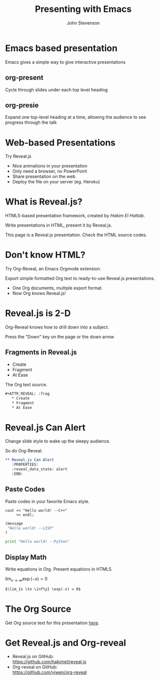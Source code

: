 #+Title: Presenting with Emacs 
#+Author: John Stevenson
#+Email: john@jr0cket.co.uk

#+OPTIONS: toc:nil reveal_mathjax:t
#+REVEAL_TRANS: linear
#+REVEAL_THEME: night

* Emacs based presentation

 Emacs gives a simple way to give interactive presentations


** org-present
#+ATTR_REVEAL: :frag roll-in
Cycle through slides under each top level heading

#+ATTR_REVEAL: :frag roll-in
# TODO  Insert image of org-present 

** org-presie 
#+ATTR_REVEAL: :frag roll-in
Expand one top-level heading at a time, allowing the audience to see progress through the talk  

#+ATTR_REVEAL: :frag roll-in
# TODO  Insert image of org-present 


* Web-based Presentations
#+ATTR_REVEAL: :frag grow highlight-red 
  Try Reveal.js

#+ATTR_REVEAL: :frag roll-in
  * Nice animations in your presentation
  * Only need a browser, no PowerPoint
  * Share presentation on the web
  * Deploy the file on your server (eg. Heroku)


* What is Reveal.js?

  HTML5-based presentation framework, created by [[hakim.se][Hakim El Hattab]].

  Write presentations in HTML, present it by Reveal.js.

  This page is a Reveal.js presentation. Check the
  HTML source codes.

* Don't know HTML?

  Try Org-Reveal, an Emacs Orgmode extension.

  Export simple formatted Org text to ready-to-use Reveal.js
  presentations.

  [[./images/org-reveal.png]]

#+ATTR_REVEAL: :frag roll-in
  - One Org documents, multiple export format.
  - Now Org knows Reveal.js!



* Reveal.js is 2-D

  Org-Reveal knows how to drill down into a subject.

  Press the "Down" key on the page or the down arrow

** Fragments in Reveal.js

#+ATTR_REVEAL: :frag highlight-blue
   * Create
   * Fragment
   * At Ease
   
#+CAPTION: The Org text source.
#+BEGIN_SRC org
#+ATTR_REVEAL: :frag
   * Create
   * Fragment
   * At Ease
#+END_SRC

* Reveal.js Can Alert
   :PROPERTIES:
   :reveal_data_state: alert
   :END:

   Change slide style to wake up the sleepy audience.

   So do Org-Reveal.
#+BEGIN_SRC org
 ** Reveal.js Can Alert
    :PROPERTIES:
    :reveal_data_state: alert
    :END:
#+END_SRC

** Paste Codes

   Paste codes in your favorite Emacs style.
#+BEGIN_SRC c++
  cout << "Hello world! --C++"
       << endl;
#+END_SRC

#+BEGIN_SRC lisp
  (message 
   "Hello world! --LISP"
  )
#+END_SRC

#+BEGIN_SRC python
  print "Hello world! --Python"
#+END_SRC

** Display Math

   Write equations in Org. Present equations in HTML5.

   $\lim_{x \to \infty} \exp(-x) = 0$

#+BEGIN_SRC org
   $\lim_{x \to \infty} \exp(-x) = 0$
#+END_SRC

* The Org Source

  Get Org source text for this presentation [[http://nage-eda.org/home/yujie/index.org][here]].

* Get Reveal.js and Org-reveal

  - Reveal.js on GitHub:\\
    [[https://github.com/hakimel/reveal.js]]
  - Org-reveal on GitHub:\\
    [[https://github.com/yjwen/org-reveal]]

